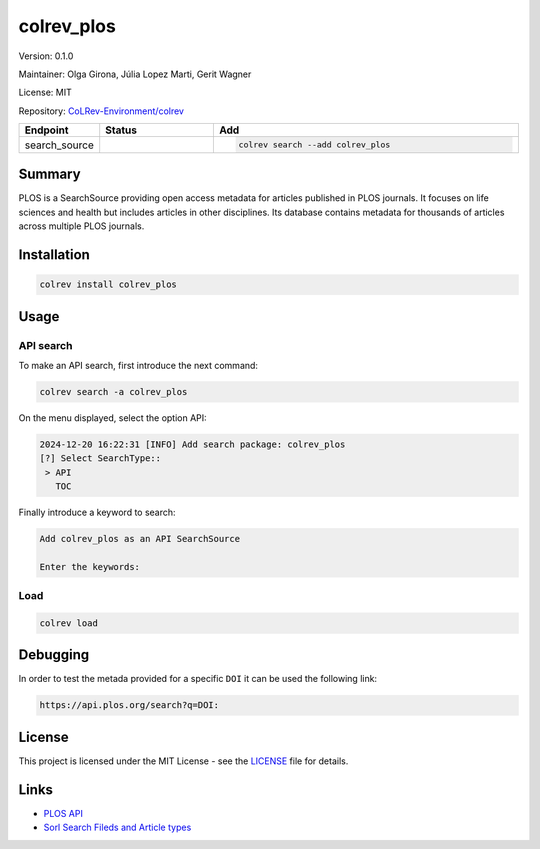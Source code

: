.. |EXPERIMENTAL| image:: https://img.shields.io/badge/status-experimental-blue
   :height: 14pt
   :target: https://colrev-environment.github.io/colrev/dev_docs/dev_status.html
.. |MATURING| image:: https://img.shields.io/badge/status-maturing-yellowgreen
   :height: 14pt
   :target: https://colrev-environment.github.io/colrev/dev_docs/dev_status.html
.. |STABLE| image:: https://img.shields.io/badge/status-stable-brightgreen
   :height: 14pt
   :target: https://colrev-environment.github.io/colrev/dev_docs/dev_status.html
.. |VERSION| image:: /_static/svg/iconmonstr-product-10.svg
   :width: 15
   :alt: Version
.. |GIT_REPO| image:: /_static/svg/iconmonstr-code-fork-1.svg
   :width: 15
   :alt: Git repository
.. |LICENSE| image:: /_static/svg/iconmonstr-copyright-2.svg
   :width: 15
   :alt: Licencse
.. |MAINTAINER| image:: /_static/svg/iconmonstr-user-29.svg
   :width: 20
   :alt: Maintainer
.. |DOCUMENTATION| image:: /_static/svg/iconmonstr-book-17.svg
   :width: 15
   :alt: Documentation
colrev_plos
===========

|VERSION| Version: 0.1.0

|MAINTAINER| Maintainer: Olga Girona, Júlia Lopez Marti, Gerit Wagner

|LICENSE| License: MIT

|GIT_REPO| Repository: `CoLRev-Environment/colrev <https://github.com/CoLRev-Environment/colrev/tree/main/colrev/packages/>`_

.. list-table::
   :header-rows: 1
   :widths: 20 30 80

   * - Endpoint
     - Status
     - Add
   * - search_source
     - |EXPERIMENTAL|
     - .. code-block::


         colrev search --add colrev_plos


Summary
-------

PLOS is a SearchSource providing open access metadata for articles published in PLOS journals. It focuses on life sciences and health but includes articles in other disciplines. Its database contains metadata for thousands of articles across multiple PLOS journals.

Installation
------------

.. code-block:: bash

   colrev install colrev_plos

Usage
-----

API search
^^^^^^^^^^

To make an API search, first introduce the next command:

.. code-block::

   colrev search -a colrev_plos

On the menu displayed, select the option API:

.. code-block::

   2024-12-20 16:22:31 [INFO] Add search package: colrev_plos
   [?] Select SearchType::
    > API
      TOC

Finally introduce a keyword to search:

.. code-block::

   Add colrev_plos as an API SearchSource

   Enter the keywords:

Load
^^^^

.. code-block::

   colrev load

Debugging
---------

In order to test the metada provided for a specific ``DOI`` it can be used the following link:

.. code-block::

   https://api.plos.org/search?q=DOI:

License
-------

This project is licensed under the MIT License - see the `LICENSE <LICENSE>`_ file for details.

Links
-----


* `PLOS API <https://api.plos.org>`_
* `Sorl Search Fileds and Article types <https://api.plos.org/solr/search-fields/>`_
